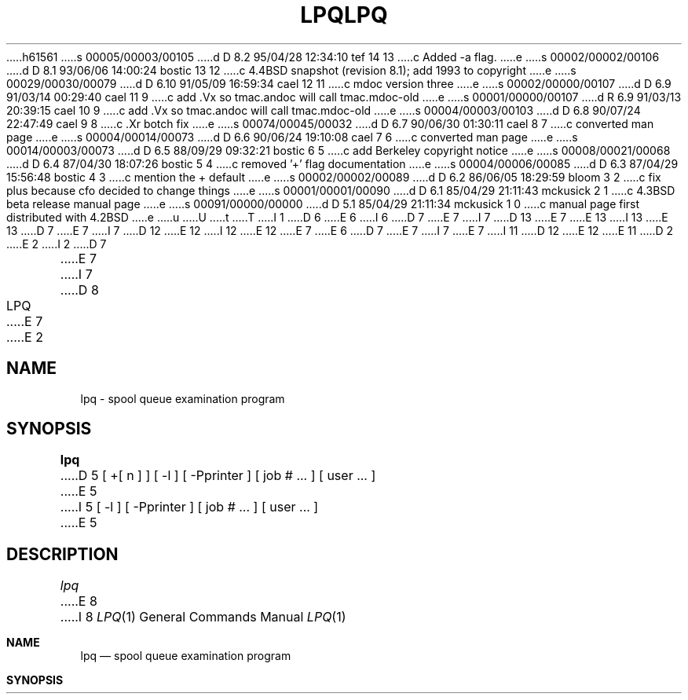 h61561
s 00005/00003/00105
d D 8.2 95/04/28 12:34:10 tef 14 13
c Added -a flag.
e
s 00002/00002/00106
d D 8.1 93/06/06 14:00:24 bostic 13 12
c 4.4BSD snapshot (revision 8.1); add 1993 to copyright
e
s 00029/00030/00079
d D 6.10 91/05/09 16:59:34 cael 12 11
c mdoc version three
e
s 00002/00000/00107
d D 6.9 91/03/14 00:29:40 cael 11 9
c add .Vx so tmac.andoc will call tmac.mdoc-old
e
s 00001/00000/00107
d R 6.9 91/03/13 20:39:15 cael 10 9
c add .Vx so tmac.andoc will call tmac.mdoc-old
e
s 00004/00003/00103
d D 6.8 90/07/24 22:47:49 cael 9 8
c .Xr botch fix
e
s 00074/00045/00032
d D 6.7 90/06/30 01:30:11 cael 8 7
c converted man page
e
s 00004/00014/00073
d D 6.6 90/06/24 19:10:08 cael 7 6
c converted man page
e
s 00014/00003/00073
d D 6.5 88/09/29 09:32:21 bostic 6 5
c add Berkeley copyright notice
e
s 00008/00021/00068
d D 6.4 87/04/30 18:07:26 bostic 5 4
c removed '+' flag documentation
e
s 00004/00006/00085
d D 6.3 87/04/29 15:56:48 bostic 4 3
c mention the + default
e
s 00002/00002/00089
d D 6.2 86/06/05 18:29:59 bloom 3 2
c fix plus because cfo decided to change things
e
s 00001/00001/00090
d D 6.1 85/04/29 21:11:43 mckusick 2 1
c 4.3BSD beta release manual page
e
s 00091/00000/00000
d D 5.1 85/04/29 21:11:34 mckusick 1 0
c manual page first distributed with 4.2BSD
e
u
U
t
T
I 1
D 6
.\" Copyright (c) 1983 Regents of the University of California.
.\" All rights reserved.  The Berkeley software License Agreement
.\" specifies the terms and conditions for redistribution.
E 6
I 6
D 7
.\" Copyright (c) 1983 The Regents of the University of California.
E 7
I 7
D 13
.\" Copyright (c) 1983, 1990 The Regents of the University of California.
E 7
.\" All rights reserved.
E 13
I 13
.\" Copyright (c) 1983, 1990, 1993
.\"	The Regents of the University of California.  All rights reserved.
E 13
.\"
D 7
.\" Redistribution and use in source and binary forms are permitted
.\" provided that the above copyright notice and this paragraph are
.\" duplicated in all such forms and that any documentation,
.\" advertising materials, and other materials related to such
.\" distribution and use acknowledge that the software was developed
.\" by the University of California, Berkeley.  The name of the
.\" University may not be used to endorse or promote products derived
.\" from this software without specific prior written permission.
.\" THIS SOFTWARE IS PROVIDED ``AS IS'' AND WITHOUT ANY EXPRESS OR
.\" IMPLIED WARRANTIES, INCLUDING, WITHOUT LIMITATION, THE IMPLIED
.\" WARRANTIES OF MERCHANTIBILITY AND FITNESS FOR A PARTICULAR PURPOSE.
E 7
I 7
D 12
.\" %sccs.include.redist.man%
E 12
I 12
.\" %sccs.include.redist.roff%
E 12
E 7
E 6
.\"
D 7
.\"	%W% (Berkeley) %G%
E 7
I 7
.\"     %W% (Berkeley) %G%
E 7
.\"
I 11
D 12
.Vx
.Vx
E 12
E 11
D 2
.TH LPQ 1 "18 July 1983"
E 2
I 2
D 7
.TH LPQ 1 "%Q%"
E 7
I 7
D 8
.TH LPQ 1 "%Q"
E 7
E 2
.UC 5
.SH NAME
lpq \- spool queue examination program
.SH SYNOPSIS
.B lpq
D 5
[ +[ n ] ] [ -l ] [ \-Pprinter ] [ job # ... ] [ user ... ]
E 5
I 5
[ -l ] [ \-Pprinter ] [ job # ... ] [ user ... ]
E 5
.SH DESCRIPTION
.I lpq
E 8
I 8
.Dd %Q%
.Dt LPQ 1
.Os BSD 4.2
.Sh NAME
.Nm lpq
.Nd spool queue examination program
.Sh SYNOPSIS
.Nm lpq
I 14
.OP Fl a
E 14
.Op Fl l
D 12
.Oo
.Op Fl P Ar printer
.Oo
E 12
I 12
.Op Fl P Ns Ar printer
E 12
.Op  job # ...
.Op  user ...
.Sh DESCRIPTION
D 9
.Nm lpq
E 9
I 9
.Nm Lpq
E 9
E 8
examines the spooling area used by
D 8
.IR lpd (8)
E 8
I 8
.Xr lpd  8
E 8
D 5
for printing
files on the line printer, and reports the status of the specified jobs or
all jobs associated with a user. 
.I lpq
invoked without any arguments
reports on any jobs currently in the queue.  A
E 5
I 5
for printing files on the line printer, and reports the status of the
D 8
specified jobs or all jobs associated with a user.  \fIlpq\fP invoked
without any arguments reports on any jobs currently in the queue.  A
E 5
.B \-P
D 5
flag may be used
to specify a particular printer, otherwise the default line printer
is used (or the value of the PRINTER variable in the environment).
If a
D 3
.B \+
E 3
I 3
.B \(pl
E 3
argument is supplied,
.I lpq
displays the spool queue until it empties.  Supplying a number
immediately after the
D 3
.B \+
E 3
I 3
.B \(pl
E 3
D 4
sign indicates that
.I lpq
should sleep \fIn\fR seconds in between scans of the queue.
All other arguments supplied are
interpreted as user names or job numbers to filter out only those
jobs of interest.
E 4
I 4
sign changes the number of seconds that \fIlpq\fP should sleep inbetween
scans of the queue, from the default, 30, to \fIn\fP.  All other arguments
supplied are interpreted as user names or job numbers to filter out only
those jobs of interest.
E 5
I 5
flag may be used to specify a particular printer, otherwise the default
line printer is used (or the value of the PRINTER variable in the
E 8
I 8
specified jobs or all jobs associated with a user.
D 9
.Nm lpq
E 9
I 9
.Nm Lpq
E 9
invoked
without any arguments reports on any jobs currently in the queue.
.Pp
Options:
.Pp
I 9
D 12
.Tw Ds
E 9
.Tp Fl P
E 12
I 12
.Bl -tag -width indent
.It Fl P
E 12
Specify a particular printer, otherwise the default
line printer is used (or the value of the
.Ev PRINTER
variable in the
E 8
environment). All other arguments supplied are interpreted as user
names or job numbers to filter out only those jobs of interest.
E 5
E 4
D 8
.PP
For each job submitted (i.e. invocation of 
.IR lpr (1))
.I lpq
E 8
I 8
D 12
.Tp Fl l
E 12
I 12
.It Fl l
E 12
Information about each of the files comprising the job entry
is printed.
Normally, only as much information as will fit on one line is displayed.
I 14
.It Fl a
Report on the local queues for all printers,
rather than just the specified printer.
E 14
D 12
.Tp
E 12
I 12
.El
E 12
.Pp
For each job submitted (i.e. invocation of
.Xr lpr  1  )
.Nm lpq
E 8
reports the user's name, current rank in the queue, the
names of files comprising the job, the job identifier (a number which
may be supplied to
D 8
.IR lprm (1)
E 8
I 8
.Xr lprm  1
E 8
for removing a specific job), and the total size in bytes.
D 8
The
.B \-l
option causes information about each of the files comprising the job
to be printed.
Normally, only as much information as will fit on one line is displayed.
E 8
Job ordering is dependent on
the algorithm used to scan the spooling directory and is supposed
D 12
to be FIFO (First in First Out).
E 12
I 12
to be
.Tn FIFO
(First in First Out).
E 12
File names comprising a job may be unavailable
(when
D 8
.IR lpr (1)
E 8
I 8
.Xr lpr  1
E 8
is used as a sink in a pipeline) in which case the file
D 12
is indicated as ``(standard input)".
E 12
I 12
is indicated as ``(standard input)''.
E 12
D 8
.PP
E 8
I 8
.Pp
E 8
If
D 8
.I lpq
E 8
I 8
.Nm lpq
E 8
warns that there is no daemon present (i.e. due to some malfunction),
the
D 8
.IR lpc (8)
E 8
I 8
.Xr lpc  8
E 8
command can be used to restart the printer daemon.
D 8
.SH FILES
.nf
.ta \w'/etc/termcap            'u
/etc/termcap	for manipulating the screen for repeated display
/etc/printcap	to determine printer characteristics
/usr/spool/*	the spooling directory, as determined from printcap
/usr/spool/*/cf*	control files specifying jobs
/usr/spool/*/lock	the lock file to obtain the currently active job 
.fi
.SH "SEE ALSO"
lpr(1),
lprm(1),
lpc(8),
lpd(8)
.SH BUGS
E 8
I 8
.Sh ENVIRONMENT
If the following environment variable exists, it is used by
.Nm lpq :
D 12
.Tw Fl
.Tp Ev PRINTER
E 12
I 12
.Bl -tag -width PRINTER
.It Ev PRINTER
E 12
Specifies an alternate default printer.
D 12
.Tp
E 12
I 12
.El
E 12
.Sh FILES
D 12
.Dw /usr/share/misc/termcap
.Di L
.Dp Pa /usr/share/misc/termcap
for manipulating the screen for repeated display
.Dp Pa /etc/printcap
to determine printer characteristics
.Dp Pa /var/spool/*
the spooling directory, as determined from printcap
.Dp Pa /var/spool/*/cf*
control files specifying jobs
.Dp Pa /var/spool/*/lock
the lock file to obtain the currently active job
.Dp
E 12
I 12
D 14
.Bl -tag -width /usr/share/misc/termcap -compact
E 14
I 14
.Bl -tag -width "/var/spool/*/lock" -compact
E 14
.It Pa /etc/printcap
To determine printer characteristics.
.It Pa /var/spool/*
The spooling directory, as determined from printcap.
.It Pa /var/spool/*/cf*
Control files specifying jobs.
.It Pa /var/spool/*/lock
The lock file to obtain the currently active job.
D 14
.It Pa /usr/share/misc/termcap
For manipulating the screen for repeated display.
E 14
.El
E 12
.Sh SEE ALSO
.Xr lpr 1 ,
.Xr lprm 1 ,
.Xr lpc 8 ,
.Xr lpd 8
.Sh HISTORY
D 9
.Nm
E 9
I 9
.Nm Lpq
E 9
D 12
appeared in 3 BSD.
E 12
I 12
appeared in
.Bx 3 .
E 12
.Sh BUGS
E 8
Due to the dynamic nature of the information in the spooling directory
D 12
lpq may report unreliably.
E 12
I 12
.Nm lpq
may report unreliably.
E 12
Output formatting is sensitive to the line length of the terminal;
this can results in widely spaced columns.
D 8
.SH DIAGNOSTICS
E 8
I 8
.Sh DIAGNOSTICS
E 8
Unable to open various files.  The lock file being malformed.  Garbage
files when there is no daemon active, but files in the spooling directory.
E 1
